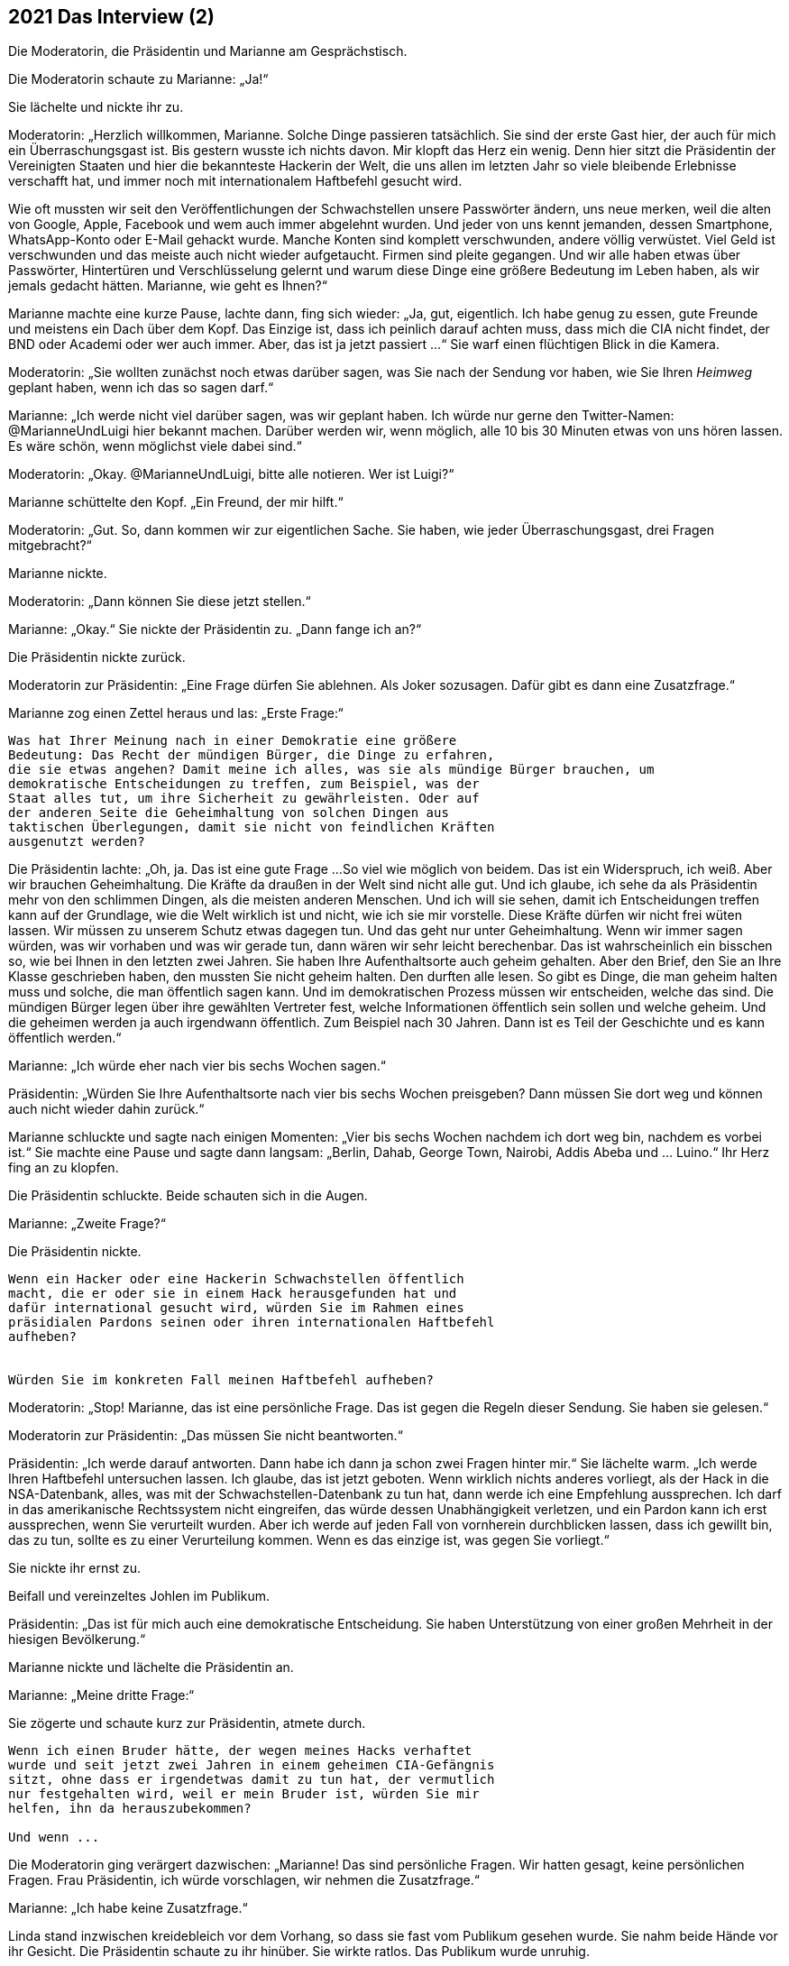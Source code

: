 == [big-number]#2021# Das Interview (2)

Die Moderatorin, die Präsidentin und Marianne am Gesprächstisch.

[text-caps]#Die Moderatorin schaute# zu Marianne: „Ja!“

Sie lächelte und nickte ihr zu.

Moderatorin: „Herzlich willkommen, Marianne.
Solche Dinge passieren tatsächlich.
Sie sind der erste Gast hier, der auch für mich ein Überraschungsgast ist.
Bis gestern wusste ich nichts davon.
Mir klopft das Herz ein wenig.
Denn hier sitzt die Präsidentin der Vereinigten Staaten und hier die bekannteste Hackerin der Welt, die uns allen im letzten Jahr so viele bleibende Erlebnisse verschafft hat, und immer noch mit internationalem Haftbefehl gesucht wird.

Wie oft mussten wir seit den Veröffentlichungen der Schwachstellen unsere Passwörter ändern, uns neue merken, weil die alten von Google, Apple, Facebook und wem auch immer abgelehnt wurden.
Und jeder von uns kennt jemanden, dessen Smartphone, WhatsApp-Konto oder E-Mail gehackt wurde.
Manche Konten sind komplett verschwunden, andere völlig verwüstet.
Viel Geld ist verschwunden und das meiste auch nicht wieder aufgetaucht.
Firmen sind pleite gegangen.
Und wir alle haben etwas über Passwörter, Hintertüren und Verschlüsselung gelernt und warum diese Dinge eine größere Bedeutung im Leben haben, als wir jemals gedacht hätten. Marianne, wie geht es Ihnen?“

Marianne machte eine kurze Pause, lachte dann, fing sich wieder: „Ja, gut, eigentlich.
Ich habe genug zu essen, gute Freunde und meistens ein Dach über dem Kopf.
Das Einzige ist, dass ich peinlich darauf achten muss, dass mich die CIA nicht findet, der BND oder Academi oder wer auch immer.
Aber, das ist ja jetzt passiert ...“ Sie warf einen flüchtigen Blick in die Kamera.

Moderatorin: „Sie wollten zunächst noch etwas darüber sagen, was Sie nach der Sendung vor haben, wie Sie Ihren _Heimweg_ geplant haben, wenn ich das so sagen darf.“

Marianne: „Ich werde nicht viel darüber sagen, was wir geplant haben.
Ich würde nur gerne den Twitter-Namen: @MarianneUndLuigi hier bekannt machen.
Darüber werden wir, wenn möglich, alle 10 bis 30 Minuten etwas von uns hören lassen.
Es wäre schön, wenn möglichst viele dabei sind.“

Moderatorin: „Okay.
@MarianneUndLuigi, bitte alle notieren.
Wer ist Luigi?“

Marianne schüttelte den Kopf.
„Ein Freund, der mir hilft.“

Moderatorin: „Gut.
So, dann kommen wir zur eigentlichen Sache.
Sie haben, wie jeder Überraschungsgast, drei Fragen mitgebracht?“

Marianne nickte.

Moderatorin: „Dann können Sie diese jetzt stellen.“

Marianne: „Okay.“ Sie nickte der Präsidentin zu.
„Dann fange ich an?“

Die Präsidentin nickte zurück.

Moderatorin zur Präsidentin: „Eine Frage dürfen Sie ablehnen.
Als Joker sozusagen.
Dafür gibt es dann eine Zusatzfrage.“

Marianne zog einen Zettel heraus und las: „Erste Frage:“

****
....
Was hat Ihrer Meinung nach in einer Demokratie eine größere
Bedeutung: Das Recht der mündigen Bürger, die Dinge zu erfahren,
die sie etwas angehen? Damit meine ich alles, was sie als mündige Bürger brauchen, um
demokratische Entscheidungen zu treffen, zum Beispiel, was der
Staat alles tut, um ihre Sicherheit zu gewährleisten. Oder auf
der anderen Seite die Geheimhaltung von solchen Dingen aus
taktischen Überlegungen, damit sie nicht von feindlichen Kräften
ausgenutzt werden?

....
****


Die Präsidentin lachte: „Oh, ja.
Das ist eine gute Frage ...
So viel wie möglich von beidem.
Das ist ein Widerspruch, ich weiß.
Aber wir brauchen Geheimhaltung.
Die Kräfte da draußen in der Welt sind nicht alle gut.
Und ich glaube, ich sehe da als Präsidentin mehr von den schlimmen Dingen, als die meisten anderen Menschen.
Und ich will sie sehen, damit ich Entscheidungen treffen kann auf der Grundlage, wie die Welt wirklich ist und nicht, wie ich sie mir vorstelle.
Diese Kräfte dürfen wir nicht frei wüten lassen.
Wir müssen zu unserem Schutz etwas dagegen tun.
Und das geht nur unter Geheimhaltung.
Wenn wir immer sagen würden, was wir vorhaben und was wir gerade tun, dann wären wir sehr leicht berechenbar.
Das ist wahrscheinlich ein bisschen so, wie bei Ihnen in den letzten zwei Jahren.
Sie haben Ihre Aufenthaltsorte auch geheim gehalten.
Aber den Brief, den Sie an Ihre Klasse geschrieben haben, den mussten Sie nicht geheim halten.
Den durften alle lesen.
So gibt es Dinge, die man geheim halten muss und solche, die man öffentlich sagen kann.
Und im demokratischen Prozess müssen wir entscheiden, welche das sind.
Die mündigen Bürger legen über ihre gewählten Vertreter fest, welche Informationen öffentlich sein sollen und welche geheim.
Und die geheimen werden ja auch irgendwann öffentlich.
Zum Beispiel nach 30 Jahren.
Dann ist es Teil der Geschichte und es kann öffentlich werden.“

Marianne: „Ich würde eher nach vier bis sechs Wochen sagen.“

Präsidentin: „Würden Sie Ihre Aufenthaltsorte nach vier bis sechs Wochen preisgeben?
Dann müssen Sie dort weg und können auch nicht wieder dahin zurück.“

Marianne schluckte und sagte nach einigen Momenten: „Vier bis sechs Wochen nachdem ich dort weg bin, nachdem es vorbei ist.“ Sie machte eine Pause und sagte dann langsam: „Berlin, Dahab, George Town, Nairobi, Addis Abeba und ... Luino.“ Ihr Herz fing an zu klopfen.

Die Präsidentin schluckte.
Beide schauten sich in die Augen.

Marianne: „Zweite Frage?“

Die Präsidentin nickte.

****
....
Wenn ein Hacker oder eine Hackerin Schwachstellen öffentlich
macht, die er oder sie in einem Hack herausgefunden hat und
dafür international gesucht wird, würden Sie im Rahmen eines
präsidialen Pardons seinen oder ihren internationalen Haftbefehl
aufheben?


Würden Sie im konkreten Fall meinen Haftbefehl aufheben?
....
****

Moderatorin: „Stop!
Marianne, das ist eine persönliche Frage.
Das ist gegen die Regeln dieser Sendung.
Sie haben sie gelesen.“

Moderatorin zur Präsidentin: „Das müssen Sie nicht beantworten.“

Präsidentin: „Ich werde darauf antworten.
Dann habe ich dann ja schon zwei Fragen hinter mir.“ Sie lächelte warm.
„Ich werde Ihren Haftbefehl untersuchen lassen.
Ich glaube, das ist jetzt geboten.
Wenn wirklich nichts anderes vorliegt, als der Hack in die NSA-Datenbank, alles, was mit der Schwachstellen-Datenbank zu tun hat, dann werde ich eine Empfehlung aussprechen.
Ich darf in das amerikanische Rechtssystem nicht eingreifen, das würde dessen Unabhängigkeit verletzen, und ein Pardon kann ich erst aussprechen, wenn Sie verurteilt wurden.
Aber ich werde auf jeden Fall von vornherein durchblicken lassen, dass ich gewillt bin, das zu tun, sollte es zu einer Verurteilung kommen.
Wenn es das einzige ist, was gegen Sie vorliegt.“

Sie nickte ihr ernst zu.

Beifall und vereinzeltes Johlen im Publikum.

Präsidentin: „Das ist für mich auch eine demokratische Entscheidung.
Sie haben Unterstützung von einer großen Mehrheit in der hiesigen Bevölkerung.“

Marianne nickte und lächelte die Präsidentin an.

Marianne: „Meine dritte Frage:“

Sie zögerte und schaute kurz zur Präsidentin, atmete durch.

****
....
Wenn ich einen Bruder hätte, der wegen meines Hacks verhaftet
wurde und seit jetzt zwei Jahren in einem geheimen CIA-Gefängnis
sitzt, ohne dass er irgendetwas damit zu tun hat, der vermutlich
nur festgehalten wird, weil er mein Bruder ist, würden Sie mir
helfen, ihn da herauszubekommen?

Und wenn ...
....
****

Die Moderatorin ging verärgert dazwischen: „Marianne!
Das sind persönliche Fragen.
Wir hatten gesagt, keine persönlichen Fragen.
Frau Präsidentin, ich würde vorschlagen, wir nehmen die Zusatzfrage.“

Marianne: „Ich habe keine Zusatzfrage.“

Linda stand inzwischen kreidebleich vor dem Vorhang, so dass sie fast vom Publikum gesehen wurde.
Sie nahm beide Hände vor ihr Gesicht.
Die Präsidentin schaute zu ihr hinüber.
Sie wirkte ratlos.
Das Publikum wurde unruhig.

Moderatorin: „Marianne, haben Sie wirklich keine Zusatzfrage?
Wir hatten das besprochen.“

Marianne schüttelte den Kopf.

Die Präsidentin drehte sich zu ihr: „Sind Sie sicher, dass er in einem geheimen CIA-Gefängnis ist?
Es gibt da sehr viele falsche Informationen und falsche Listen, die im Internet umhergeistern.“

Marianne nickte: „Ganz sicher.
Die Liste ist von der CIA direkt, und ganz aktuell.
Sie zog ein Blatt Papier heraus und schob es der Präsidentin über den Tisch.“

Präsidentin schaute auf das Blatt: „Wie haben Sie das bekommen?“

Marianne: „Ein Hack.“

Die Präsidentin lief rot an im Gesicht, schloss die Augen und hielt den Atem an.

Marianne: „Nicht von mir.
Ich war das nicht.
Ich habe das nicht gehackt.“

Präsidentin ernster: „Dann sind Sie auch nicht sicher, dass das echt ist.
Die Liste ist fast sicher eine Fälschung.“

Marianne: „Nein, sie ist echt.
Sie könnten das prüfen.
Sie können ja einfach da anrufen und fragen … lassen.“

Die Präsidentin atmete kräftig durch, schaute auf Linda: „Ich werde das prüfen lassen.
Gleich morgen.“

Marianne: „Okay.“ Sie schaute die Präsidentin ruhig an. „Ich verstehe.“

Präsidentin: „Oder, warten Sie.“ Sie drehte sich nach hinten und rief Linda zu sich an den Tisch.

Präsidentin zur Moderatorin: „Das ist Linda, meine Assistentin für interkulturelle Beziehungen.“

Sie gab Linda das Blatt und flüsterte in ihr Ohr: „Ist das möglich, solche Informationen sofort zu prüfen?“

Linda zuckte mit den Schultern: „Wahrscheinlich.“

Präsidentin: „Kannst du sie prüfen?
Und herausfinden, was wir für Optionen haben?“

Linda nickte vorsichtig, nahm die Liste mit leicht zitternden Händen und verschwand damit hinter den Vorhang.

Präsidentin laut: „Meine Assistentin prüft das.“

Applaus im Publikum.

Moderatorin: „Wow.
Das fühlt sich anders an.
Das ging sehr schnell.
Es ist wirklich alles live hier.“

Sie warf der Präsidentin einen bewundernden Blick zu.

Moderatorin: „So schnell. Hmm. Ich schlage vor, wir machen die Zuschauerfragen in der Zwischenzeit ...“

Sie stand auf, ging nach vorne an die Bühnenkante und las von einem Blatt.
“Soll an Deutschlands Schulen generell nur noch offene und freie Software eingesetzt werden?
Was meinen Sie?“

Etwa zwanzig Minuten später, war hinter dem Vorhang ein lautes Gespräch zwischen Linda und einem Mann zu hören.
Dann schob Linda den Vorhang zu Seite und ging so gefasst wie sie konnte zur Präsidentin.
Sie begann, ihr ins Ohr zu flüstern.
Die Präsidentin nickte von Zeit zu Zeit, flüsterte etwas zurück, hörte wieder zu.
Die Moderatorin stellte derweil dem Publikum eine weitere Frage.
Nach sehr langen drei oder vier Minuten sagte die Präsidentin so laut, dass es Marianne und die Moderatorin hören konnte: „So machen wir das.“ Linda nickte ihr zu und verschwand hinter dem Vorhang.
Alle schauten gespannt auf die Präsidentin.
Es wurde still.
Sie wandte sich zu Marianne.

Präsidentin: „Marianne.
Es ist tatsächlich wahr.
Sie haben Recht.
Es ist zwar peinlich, dass die CIA ihre Geheimnisse nicht für sich behalten kann, aber in diesem Fall hat es etwas Gutes.
Ihr Bruder sitzt in einem Gefängnis in Virginia und es ist tatsächlich keine Anklage gegen ihn erhoben.
Wir hatte den Fall sogar schon auf unser Liste, und auch schon angeschaut.
Es ist aus meiner Sicht eindeutig einer der Fälle, in denen die Geheimdienste ihre Kompetenzen überschritten haben.
Und diese Fälle wollen wir korrigieren, und tun das auch schon eine Zeit lang.
Nicht öffentlich natürlich.
Ich werde diesen Fall zu einem Beispiel dafür machen, wie wir anders mit Dingen umgehen.
Wie ich gesagt habe, ich will durch Taten überzeugen und zeigen, dass unser Rechtssystem sehr lebendig ist und schlagkräftig.“

Lauter Beifall im Publikum.
Marianne strahlte über das ganze Gesicht, schüttete den Kopf, schaute dann die Präsidentin an.

Präsidentin: „Es gibt allerdings noch ein paar Dinge zu besprechen.
Aber das machen Sie am besten mit Linda direkt.
Sie hat da eine Idee.
Sie wollen ja Ihren Bruder auch schnell sehen.“

Marianne sprang instinktiv auf, ging um den Tisch und umarmte die Präsidentin.
Zwei Sicherheitsbeamte, die man vorher nicht sehen konnte, sprangen von zwei Seiten hinzu und hielten sie an der Schulter fest.

Marianne lächelte die Präsidentin an und schaute dann Richtung Vorhang.

Moderatorin: „Ja, gehen Sie …“

Moderatorin mit einer Handbewegung zu Marianne hin: „Marianne Lasser!
Danke dir!
Danke dir.
Wir werden das hier nicht so schnell vergessen.
Vielen Dank. Und viel Glück!“

Marianne schaute noch einmal ins klatschende Publikum, winkte und verschwand dann hinter dem Vorhang.
